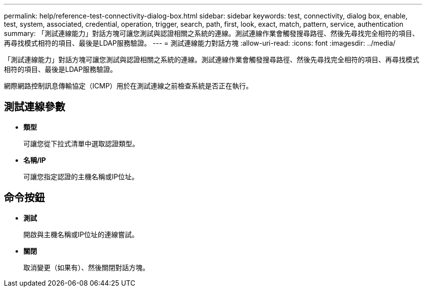 ---
permalink: help/reference-test-connectivity-dialog-box.html 
sidebar: sidebar 
keywords: test, connectivity, dialog box, enable, test, system, associated, credential, operation, trigger, search, path, first, look, exact, match, pattern, service, authentication 
summary: 「測試連線能力」對話方塊可讓您測試與認證相關之系統的連線。測試連線作業會觸發搜尋路徑、然後先尋找完全相符的項目、再尋找模式相符的項目、最後是LDAP服務驗證。 
---
= 測試連線能力對話方塊
:allow-uri-read: 
:icons: font
:imagesdir: ../media/


[role="lead"]
「測試連線能力」對話方塊可讓您測試與認證相關之系統的連線。測試連線作業會觸發搜尋路徑、然後先尋找完全相符的項目、再尋找模式相符的項目、最後是LDAP服務驗證。

網際網路控制訊息傳輸協定（ICMP）用於在測試連線之前檢查系統是否正在執行。



== 測試連線參數

* *類型*
+
可讓您從下拉式清單中選取認證類型。

* *名稱/IP*
+
可讓您指定認證的主機名稱或IP位址。





== 命令按鈕

* *測試*
+
開啟與主機名稱或IP位址的連線嘗試。

* *關閉*
+
取消變更（如果有）、然後關閉對話方塊。


